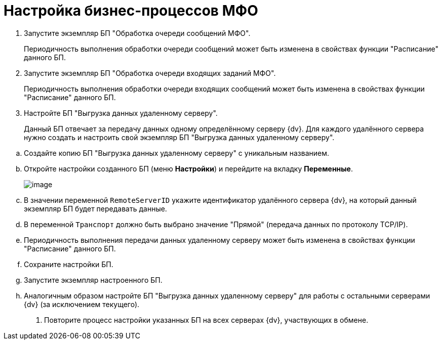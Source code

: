 = Настройка бизнес-процессов МФО

. Запустите экземпляр БП "Обработка очереди сообщений МФО".
+
Периодичность выполнения обработки очереди сообщений может быть изменена в свойствах функции "Расписание" данного БП.
. Запустите экземпляр БП "Обработка очереди входящих заданий МФО".
+
Периодичность выполнения обработки очереди входящих сообщений может быть изменена в свойствах функции "Расписание" данного БП.
. Настройте БП "Выгрузка данных удаленному серверу".
+
Данный БП отвечает за передачу данных одному определённому серверу {dv}. Для каждого удалённого сервера нужно создать и настроить свой экземпляр БП "Выгрузка данных удаленному серверу".

[loweralpha]
.. Создайте копию БП "Выгрузка данных удаленному серверу" с уникальным названием.
.. Откройте настройки созданного БП (меню *Настройки*) и перейдите на вкладку *Переменные*.
+
image::bpform4.png[image]
.. В значении переменной `RemoteServerID` укажите идентификатор удалённого сервера {dv}, на который данный экземпляр БП будет передавать данные.
.. В переменной `Транспорт` должно быть выбрано значение "Прямой" (передача данных по протоколу TCP/IP).
.. Периодичность выполнения передачи данных удаленному серверу может быть изменена в свойствах функции "Расписание" данного БП.
.. Сохраните настройки БП.
.. Запустите экземпляр настроенного БП.
.. Аналогичным образом настройте БП "Выгрузка данных удаленному серверу" для работы с остальными серверами {dv} (за исключением текущего).
. Повторите процесс настройки указанных БП на всех серверах {dv}, участвующих в обмене.
